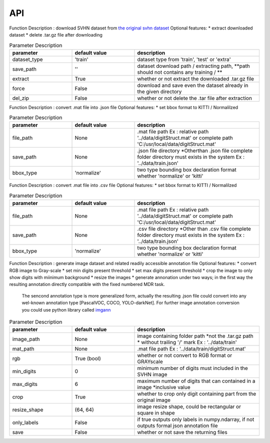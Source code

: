 API
===

.. data:: download

Function Description : 
download SVHN dataset from `the original svhn dataset <http://ufldl.stanford.edu/housenumbers>`_
Optional features:
* extract downloaded dataset
* delete .tar.gz file after downloading

.. list-table:: Parameter Description
   :widths: 25 25 50
   :header-rows: 1

   * - parameter
     - default value
     - description
   * - dataset_type
     - 'train'
     - dataset type from 'train', 'test' or 'extra'
   * - save_path
     - ''
     - dataset download path / extracting path, **path should not contains any training / **
   * - extract
     - True
     - whether or not extract the downloaded .tar.gz file
   * - force
     - False
     - download and save even the dataset already in the given directory
   * - del_zip
     - False
     - whether or not delete the .tar file after extraction


.. data:: ann_to_csv

Function Description :
convert .mat file into .json file
Optional features:
* set bbox format to KITTI / Normalilzed

.. list-table:: Parameter Description
   :widths: 25 25 50
   :header-rows: 1

   * - parameter
     - default value
     - description
   * - file_path
     - None
     - .mat file path Ex : relative path '../data/digitStruct.mat' or complete path 'C:/usr/local/data/digitStruct.mat'
   * - save_path
     - None
     - .json file directory *Otherthan .json file complete folder directory must exists in the system Ex : '../data/train.json'
   * - bbox_type
     - 'normalize'
     - two type bounding box declaration format whether 'normalize' or 'kitti'

.. data:: ann_to_json

Function Description :
convert .mat file into .csv file
Optional features:
* set bbox format to KITTI / Normalilzed

.. list-table:: Parameter Description
   :widths: 25 25 50
   :header-rows: 1

   * - parameter
     - default value
     - description
   * - file_path
     - None
     - .mat file path Ex : relative path '../data/digitStruct.mat' or complete path 'C:/usr/local/data/digitStruct.mat'
   * - save_path
     - None
     - .csv file directory *Other than .csv file complete folder directory must exists in the system Ex : '../data/train.json'
   * - bbox_type
     - 'normalize'
     - two type bounding box declaration format whether 'normalize' or 'kitti'


.. data:: gen_dataset


Function Description :
generate image dataset and related readily accessible annotation file
Optional features:
* convert RGB image to Gray-scale
* set min digits present threshold
* set max digits present threshold
* crop the image to only show digits with miinimum background
* resize the images
* generate annonation under two ways; in the first way the resulting annotation directly compatible with the fixed numbered MDR task.
  The sencond annotation type is more generalized form, actually the resulting .json file could convert into any wel-known annotation type [PascalVOC, COCO, YOLO-darkNet]. 
  For further image annotation conversion you could use python library called `imgann <https://pypi.org/project/imgann/>`_

.. list-table:: Parameter Description
   :widths: 25 25 50
   :header-rows: 1

   * - parameter
     - default value
     - description
   * - image_path
     - None
     - image containing folder path *not the .tar.gz path * without trailing '/' mark Ex : '../data/train'
   * - mat_path
     - None
     - .mat file path Ex : '../data/train/digitStruct.mat'
   * - rgb
     - True (bool)
     - whether or not convert to RGB format or GRAYscale
   * - min_digits
     - 0
     - minimum number of digits must included in the SVHN image
   * - max_digits
     - 6
     - maximum number of digits that can contained in a image *inclusive value
   * - crop
     - True
     - whether to crop only digit containing part from the original image
   * - resize_shape
     - (64, 64)
     - image resize shape, could be rectangular or square in shape
   * - only_labels
     - False
     - if true outputs only labels in numpy.ndarray, if not outputs formal json annotation file
   * - save
     - False
     - whether or not save the returning files

